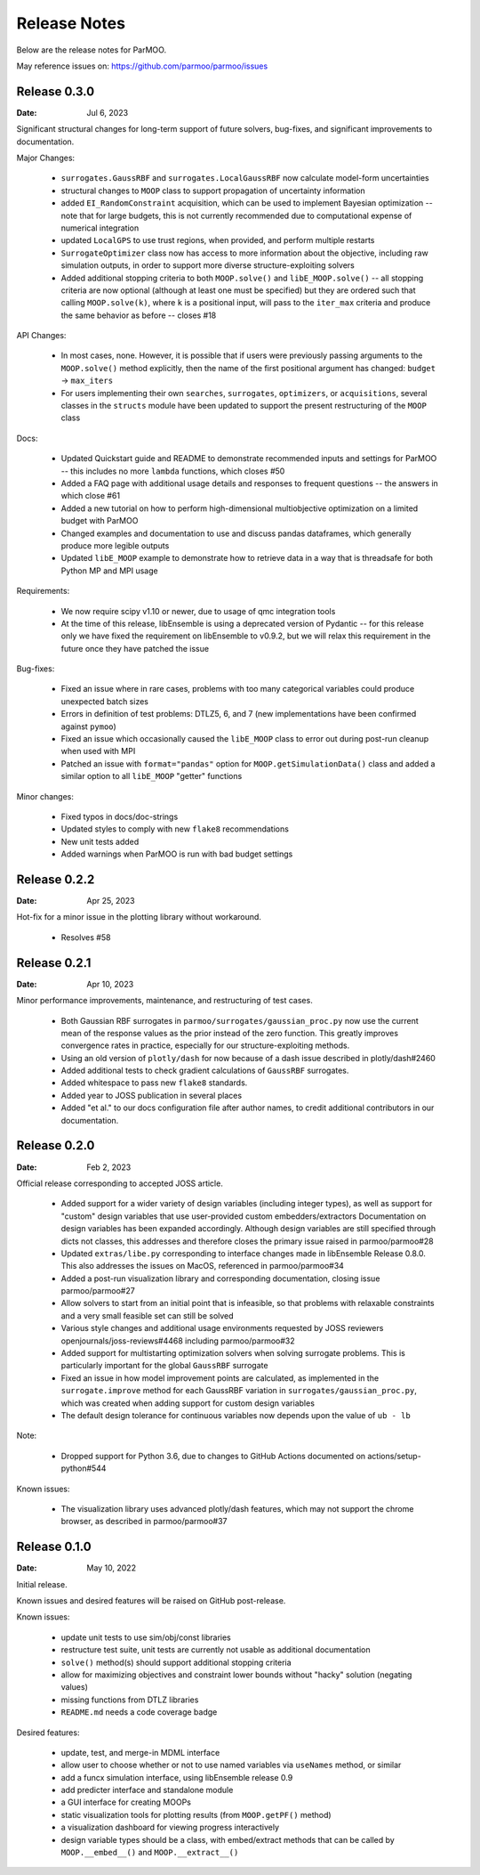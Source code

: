 Release Notes
=============

Below are the release notes for ParMOO.

May reference issues on:
https://github.com/parmoo/parmoo/issues

Release 0.3.0
-------------

:Date: Jul 6, 2023

Significant structural changes for long-term support of future solvers,
bug-fixes, and significant improvements to documentation.

Major Changes:

 - ``surrogates.GaussRBF`` and ``surrogates.LocalGaussRBF`` now
   calculate model-form uncertainties
 - structural changes to ``MOOP`` class to support propagation of
   uncertainty information
 - added ``EI_RandomConstraint`` acquisition, which can be used to
   implement Bayesian optimization -- note that for large budgets,
   this is not currently recommended due to computational expense
   of numerical integration
 - updated ``LocalGPS`` to use trust regions, when provided, and
   perform multiple restarts
 - ``SurrogateOptimizer`` class now has access to more information about
   the objective, including raw simulation outputs, in order to support
   more diverse structure-exploiting solvers
 - Added additional stopping criteria to both ``MOOP.solve()`` and
   ``libE_MOOP.solve()`` -- all stopping criteria are now optional
   (although at least one must be specified) but they are ordered such
   that calling ``MOOP.solve(k)``, where ``k`` is a positional input,
   will pass to the ``iter_max`` criteria and produce the same behavior
   as before -- closes #18

API Changes:

 - In most cases, none. However, it is possible that if users were previously
   passing arguments to the ``MOOP.solve()`` method explicitly, then the
   name of the first positional argument has changed:
   ``budget`` -> ``max_iters``
 - For users implementing their own ``searches``, ``surrogates``,
   ``optimizers``, or ``acquisitions``, several classes in the ``structs``
   module have been updated to support the present restructuring of
   the ``MOOP`` class

Docs:

 - Updated Quickstart guide and README to demonstrate recommended inputs
   and settings for ParMOO -- this includes no more ``lambda`` functions,
   which closes #50
 - Added a FAQ page with additional usage details and responses to frequent
   questions -- the answers in which close #61
 - Added a new tutorial on how to perform high-dimensional multiobjective
   optimization on a limited budget with ParMOO
 - Changed examples and documentation to use and discuss pandas dataframes,
   which generally produce more legible outputs
 - Updated ``libE_MOOP`` example to demonstrate how to retrieve data in a
   way that is threadsafe for both Python MP and MPI usage

Requirements:

 - We now require scipy v1.10 or newer, due to usage of qmc integration tools
 - At the time of this release, libEnsemble is using a deprecated version of
   Pydantic -- for this release only we have fixed the requirement on
   libEnsemble to v0.9.2, but we will relax this requirement in the future
   once they have patched the issue

Bug-fixes:

 - Fixed an issue where in rare cases, problems with too many categorical
   variables could produce unexpected batch sizes
 - Errors in definition of test problems: DTLZ5, 6, and 7 (new implementations
   have been confirmed against ``pymoo``)
 - Fixed an issue which occasionally caused the ``libE_MOOP`` class to error
   out during post-run cleanup when used with MPI
 - Patched an issue with ``format="pandas"`` option for
   ``MOOP.getSimulationData()`` class and added a similar option to
   all ``libE_MOOP`` "getter" functions

Minor changes:

 - Fixed typos in docs/doc-strings
 - Updated styles to comply with new ``flake8`` recommendations
 - New unit tests added
 - Added warnings when ParMOO is run with bad budget settings

Release 0.2.2
-------------

:Date: Apr 25, 2023

Hot-fix for a minor issue in the plotting library without workaround.

 - Resolves #58

Release 0.2.1
-------------

:Date: Apr 10, 2023

Minor performance improvements, maintenance, and restructuring of test cases.

 - Both Gaussian RBF surrogates in ``parmoo/surrogates/gaussian_proc.py``
   now use the current mean of the response values as the prior instead
   of the zero function. This greatly improves convergence rates in practice,
   especially for our structure-exploiting methods.
 - Using an old version of ``plotly/dash`` for now because of a dash issue
   described in plotly/dash#2460
 - Added additional tests to check gradient calculations of ``GaussRBF``
   surrogates.
 - Added whitespace to pass new ``flake8`` standards.
 - Added year to JOSS publication in several places
 - Added "et al." to our docs configuration file after author names, to
   credit additional contributors in our documentation.

Release 0.2.0
-------------

:Date: Feb 2, 2023

Official release corresponding to accepted JOSS article.

 - Added support for a wider variety of design variables (including integer
   types), as well as support for "custom" design variables that use
   user-provided custom embedders/extractors
   Documentation on design variables has been expanded accordingly.
   Although design variables are still specified through dicts not classes,
   this addresses and therefore closes the primary issue raised in
   parmoo/parmoo#28
 - Updated ``extras/libe.py`` corresponding to interface changes made in
   libEnsemble Release 0.8.0. This also addresses the issues on MacOS,
   referenced in parmoo/parmoo#34
 - Added a post-run visualization library and corresponding
   documentation, closing issue parmoo/parmoo#27
 - Allow solvers to start from an initial point that is infeasible, so that
   problems with relaxable constraints and a very small feasible set can
   still be solved
 - Various style changes and additional usage environments requested by
   JOSS reviewers openjournals/joss-reviews#4468 including parmoo/parmoo#32
 - Added support for multistarting optimization solvers when solving
   surrogate problems. This is particularly important for the global
   ``GaussRBF`` surrogate
 - Fixed an issue in how model improvement points are calculated, as
   implemented in the ``surrogate.improve`` method for each GaussRBF variation
   in ``surrogates/gaussian_proc.py``, which was created when adding support
   for custom design variables
 - The default design tolerance for continuous variables now depends upon
   the value of ``ub - lb``

Note: 

 - Dropped support for Python 3.6, due to changes to GitHub Actions documented
   on actions/setup-python#544

Known issues:

 - The visualization library uses advanced plotly/dash features, which may
   not support the chrome browser, as described in parmoo/parmoo#37

Release 0.1.0
-------------

:Date: May 10, 2022

Initial release.

Known issues and desired features will be raised on GitHub post-release.

Known issues:

 - update unit tests to use sim/obj/const libraries
 - restructure test suite, unit tests are currently not usable as
   additional documentation
 - ``solve()`` method(s) should support additional stopping criteria
 - allow for maximizing objectives and constraint lower bounds without
   "hacky" solution (negating values)
 - missing functions from DTLZ libraries
 - ``README.md`` needs a code coverage badge

Desired features:

 - update, test, and merge-in MDML interface
 - allow user to choose whether or not to use named variables via ``useNames``
   method, or similar
 - add a funcx simulation interface, using libEnsemble release 0.9
 - add predicter interface and standalone module
 - a GUI interface for creating MOOPs
 - static visualization tools for plotting results
   (from ``MOOP.getPF()`` method)
 - a visualization dashboard for viewing progress interactively
 - design variable types should be a class, with embed/extract methods
   that can be called by ``MOOP.__embed__()`` and ``MOOP.__extract__()``
